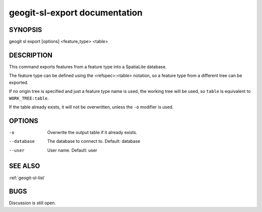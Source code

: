 
.. _geogit-sl-export:

geogit-sl-export documentation
###############################



SYNOPSIS
********
geogit sl export [options] <feature_type> <table>


DESCRIPTION
***********

This command exports features from a feature type into a SpatiaLite database.

The feature type can be defined using the <refspec>:<table> notation, so a feature type from a different tree can be exported.

If no origin tree is specified and just a feature type name is used, the working tree will be used, so ``table`` is equivalent to ``WORK_TREE:table``.

If the table already exists, it will not be overwritten, unless the ``-o`` modifier is used.

OPTIONS
******* 

-o 	        	Overwrite the output table if it already exists.   

--database      The database to connect to.  Default: database

--user          User name.  Default: user

SEE ALSO
********

:ref:`geogit-sl-list`

BUGS
****

Discussion is still open.

